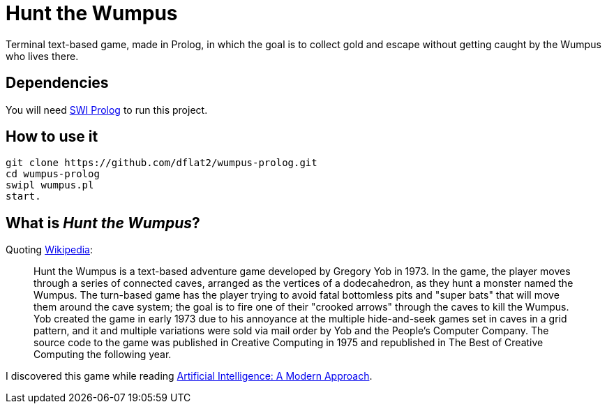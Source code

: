= Hunt the Wumpus

Terminal text-based game, made in Prolog, in which the goal is to collect gold and escape without getting caught by the Wumpus who lives there.

== Dependencies

You will need link:https://www.swi-prolog.org[SWI Prolog] to run this project.

== How to use it

[source,bash]
----
git clone https://github.com/dflat2/wumpus-prolog.git
cd wumpus-prolog
swipl wumpus.pl
start.
----

== What is _Hunt the Wumpus_?

Quoting link:https://en.wikipedia.org/wiki/Hunt_the_Wumpus[Wikipedia]:

[quote]
____
Hunt the Wumpus is a text-based adventure game developed by Gregory Yob in 1973. In the game, the player moves through a series of connected caves, arranged as the vertices of a dodecahedron, as they hunt a monster named the Wumpus. The turn-based game has the player trying to avoid fatal bottomless pits and "super bats" that will move them around the cave system; the goal is to fire one of their "crooked arrows" through the caves to kill the Wumpus. Yob created the game in early 1973 due to his annoyance at the multiple hide-and-seek games set in caves in a grid pattern, and it and multiple variations were sold via mail order by Yob and the People's Computer Company. The source code to the game was published in Creative Computing in 1975 and republished in The Best of Creative Computing the following year.
____

I discovered this game while reading link:http://aima.cs.berkeley.edu/[Artificial Intelligence: A Modern Approach].

